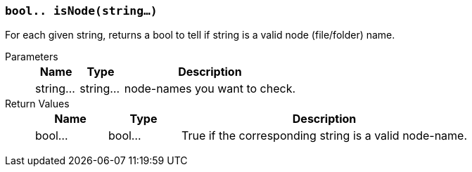 === `bool.. isNode(string...)`

For each given string, returns a bool to tell if string is a valid node (file/folder) name.


Parameters::
+
[cols="1,1,4a"]
|===
|Name |Type |Description

|string...
|string...
|node-names you want to check.
|===

Return Values::
+
[cols="1,1,4a"]
|===
|Name |Type |Description

|bool...
|bool...
|True if the corresponding string is a valid node-name.
|===
